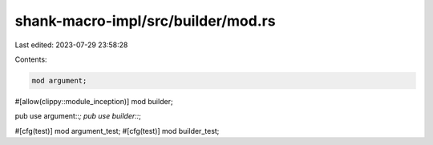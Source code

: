 shank-macro-impl/src/builder/mod.rs
===================================

Last edited: 2023-07-29 23:58:28

Contents:

.. code-block:: rs

    mod argument;
#[allow(clippy::module_inception)]
mod builder;

pub use argument::*;
pub use builder::*;

#[cfg(test)]
mod argument_test;
#[cfg(test)]
mod builder_test;


